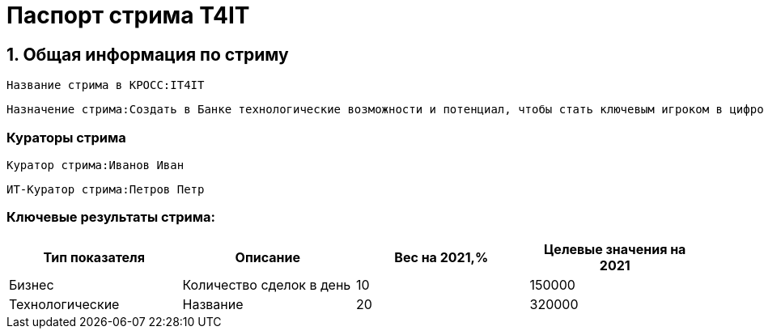 :doctype: article

= Паспорт стрима T4IT
:id: 1
:type: Паспорт стрима

== 1. Общая информация по стриму
:id: 5
:type: group
:order: 1

:versionTime: 2022-03-23T14:41:44
:id: 21
:source: КРОСС
:type: text
:versionNumber: 1
:order: 1

----
Название стрима в КРОСС:IT4IT
----

:versionTime: 2022-03-23T14:41:44
:id: 22
:type: text
:versionNumber: 2
:order: 2

----
Назначение стрима:Создать в Банке технологические возможности и потенциал, чтобы стать ключевым игроком в цифровом мире, путем создания в Банке передовой инфраструктуры и процессов производства
----

=== Кураторы стрима
:type: group
:order: 3
:pagewidth:

:versionTime: 2022-03-23T14:41:44
:source: КРОСС
:type: text
:versionNumber: 2
:order: 1

----
Куратор стрима:Иванов Иван
----

:versionTime: 2022-03-23T14:41:44
:source: КРОСС
:type: text
:versionNumber: 1
:order: 2

----
ИТ-Куратор стрима:Петров Петр
----

=== Ключевые результаты стрима:
:versionTime: 2022-03-23T14:41:44
:id: 25
:type: table
:versionNumber: 2
:order: 5

[cols=".^4a,.^4a,.^4a,.^4a"]
|===
<.<|Тип показателя


<.<|Описание


<.<|Вес на 2021,%


<.<|Целевые значения на 2021



<.<|Бизнес


<.<|Количество сделок в день


<.<|10


<.<|150000

<.<|Технологические


<.<|Название


<.<|20


<.<|320000



|===